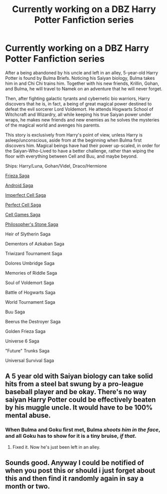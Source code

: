 #+TITLE: Currently working on a DBZ Harry Potter Fanfiction series

* Currently working on a DBZ Harry Potter Fanfiction series
:PROPERTIES:
:Author: FalconLord92
:Score: 1
:DateUnix: 1549028529.0
:DateShort: 2019-Feb-01
:FlairText: Self-Promotion
:END:
After a being abandoned by his uncle and left in an alley, 5-year-old Harry Potter is found by Bulma Briefs. Noticing his Saiyan biology, Bulma takes him in and Chi Chi trains him. Together with his new friends, Krillin, Gohan, and Bulma, he will travel to Namek on an adventure that he will never forget.

Then, after fighting galactic tyrants and cybernetic bio warriors, Harry discovers that he is, in fact, a being of great magical power destined to defeat the evil sorcerer Lord Voldemort. He attends Hogwarts School of Witchcraft and Wizardry, all while keeping his true Saiyan power under wraps, he makes new friends and new enemies as he solves the mysteries of the magical world and avenges his parents.

This story is exclusively from Harry's point of view, unless Harry is asleep/unconscious, aside from at the beginning when Bulma first discovers him. Magical beings have had their power up-scaled, in order for the Saiyan-Who-Lived to have a better challenge, rather than wiping the floor with everything between Cell and Buu, and maybe beyond.

Ships: Harry/Luna, Gohan/Videl, Draco/Hermione

[[https://www.reddit.com/r/FanFictionMegaverse/comments/9oxns5/harry_potter_saiyan_son_frieza_saga/][Frieza Saga]]

[[https://www.reddit.com/r/FanFictionMegaverse/comments/9nkfkr/harry_potter_saiyan_saga_android_saga/][Android Saga]]

[[https://www.reddit.com/r/FanFictionMegaverse/comments/9nn0l8/harry_potter_saiyan_son_imperfect_cell_saga/][Imperfect Cell Saga]]

[[https://www.reddit.com/r/FanFictionMegaverse/comments/9nn1vs/harry_potter_saiyan_saga_perfect_cell_saga/][Perfect Cell Saga]]

[[https://www.reddit.com/r/FanFictionMegaverse/comments/9nn4s7/harry_potter_saiyan_son_cell_games_saga/][Cell Games Saga]]

[[https://www.reddit.com/r/FanFictionMegaverse/comments/ab4zyh/harry_potter_saiyan_son_philosophers_stone_saga/][Philosopher's Stone Saga]]

Heir of Slytherin Saga

Dementors of Azkaban Saga

Triwizard Tournament Saga

Dolores Umbridge Saga

Memories of Riddle Saga

Soul of Voldemort Saga

Battle of Hogwarts Saga

World Tournament Saga

Buu Saga

Beerus the Destroyer Saga

Golden Frieza Saga

Universe 6 Saga

"Future" Trunks Saga

Universal Survival Saga


** A 5 year old with Saiyan biology can take solid hits from a steel bat swung by a pro-league baseball player and be okay. There's no way saiyan Harry Potter could be effectively beaten by his muggle uncle. It would have to be 100% mental abuse.
:PROPERTIES:
:Author: ForumWarrior
:Score: 5
:DateUnix: 1549071823.0
:DateShort: 2019-Feb-02
:END:

*** When Bulma and Goku first met, Bulma /shoots him in the face/, and all Goku has to show for it is a tiny bruise, /if that/.
:PROPERTIES:
:Author: Murphy540
:Score: 7
:DateUnix: 1549076102.0
:DateShort: 2019-Feb-02
:END:

**** Fixed it. Now he's just been left in an alley.
:PROPERTIES:
:Author: FalconLord92
:Score: 4
:DateUnix: 1549087227.0
:DateShort: 2019-Feb-02
:END:


** Sounds good. Anyway I could be notified of when you post this or should i just forget about this and then find it randomly again in say a month or two.
:PROPERTIES:
:Author: BananaManV5
:Score: 1
:DateUnix: 1549072025.0
:DateShort: 2019-Feb-02
:END:
